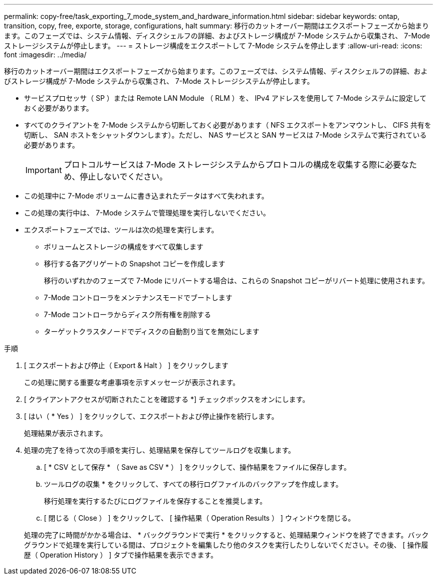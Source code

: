 ---
permalink: copy-free/task_exporting_7_mode_system_and_hardware_information.html 
sidebar: sidebar 
keywords: ontap, transition, copy, free, exporte, storage, configurations, halt 
summary: 移行のカットオーバー期間はエクスポートフェーズから始まります。このフェーズでは、システム情報、ディスクシェルフの詳細、およびストレージ構成が 7-Mode システムから収集され、 7-Mode ストレージシステムが停止します。 
---
= ストレージ構成をエクスポートして 7-Mode システムを停止します
:allow-uri-read: 
:icons: font
:imagesdir: ../media/


[role="lead"]
移行のカットオーバー期間はエクスポートフェーズから始まります。このフェーズでは、システム情報、ディスクシェルフの詳細、およびストレージ構成が 7-Mode システムから収集され、 7-Mode ストレージシステムが停止します。

* サービスプロセッサ（ SP ）または Remote LAN Module （ RLM ）を、 IPv4 アドレスを使用して 7-Mode システムに設定しておく必要があります。
* すべてのクライアントを 7-Mode システムから切断しておく必要があります（ NFS エクスポートをアンマウントし、 CIFS 共有を切断し、 SAN ホストをシャットダウンします）。ただし、 NAS サービスと SAN サービスは 7-Mode システムで実行されている必要があります。
+

IMPORTANT: プロトコルサービスは 7-Mode ストレージシステムからプロトコルの構成を収集する際に必要なため、停止しないでください。

* この処理中に 7-Mode ボリュームに書き込まれたデータはすべて失われます。
* この処理の実行中は、 7-Mode システムで管理処理を実行しないでください。
* エクスポートフェーズでは、ツールは次の処理を実行します。
+
** ボリュームとストレージの構成をすべて収集します
** 移行する各アグリゲートの Snapshot コピーを作成します
+
移行のいずれかのフェーズで 7-Mode にリバートする場合は、これらの Snapshot コピーがリバート処理に使用されます。

** 7-Mode コントローラをメンテナンスモードでブートします
** 7-Mode コントローラからディスク所有権を削除する
** ターゲットクラスタノードでディスクの自動割り当てを無効にします




.手順
. [ エクスポートおよび停止（ Export & Halt ） ] をクリックします
+
この処理に関する重要な考慮事項を示すメッセージが表示されます。

. [ クライアントアクセスが切断されたことを確認する *] チェックボックスをオンにします。
. [ はい（ * Yes ） ] をクリックして、エクスポートおよび停止操作を続行します。
+
処理結果が表示されます。

. 処理の完了を待って次の手順を実行し、処理結果を保存してツールログを収集します。
+
.. [ * CSV として保存 * （ Save as CSV * ） ] をクリックして、操作結果をファイルに保存します。
.. ツールログの収集 * をクリックして、すべての移行ログファイルのバックアップを作成します。
+
移行処理を実行するたびにログファイルを保存することを推奨します。

.. [ 閉じる（ Close ） ] をクリックして、 [ 操作結果（ Operation Results ） ] ウィンドウを閉じる。


+
処理の完了に時間がかかる場合は、 * バックグラウンドで実行 * をクリックすると、処理結果ウィンドウを終了できます。バックグラウンドで処理を実行している間は、プロジェクトを編集したり他のタスクを実行したりしないでください。その後、 [ 操作履歴（ Operation History ） ] タブで操作結果を表示できます。


